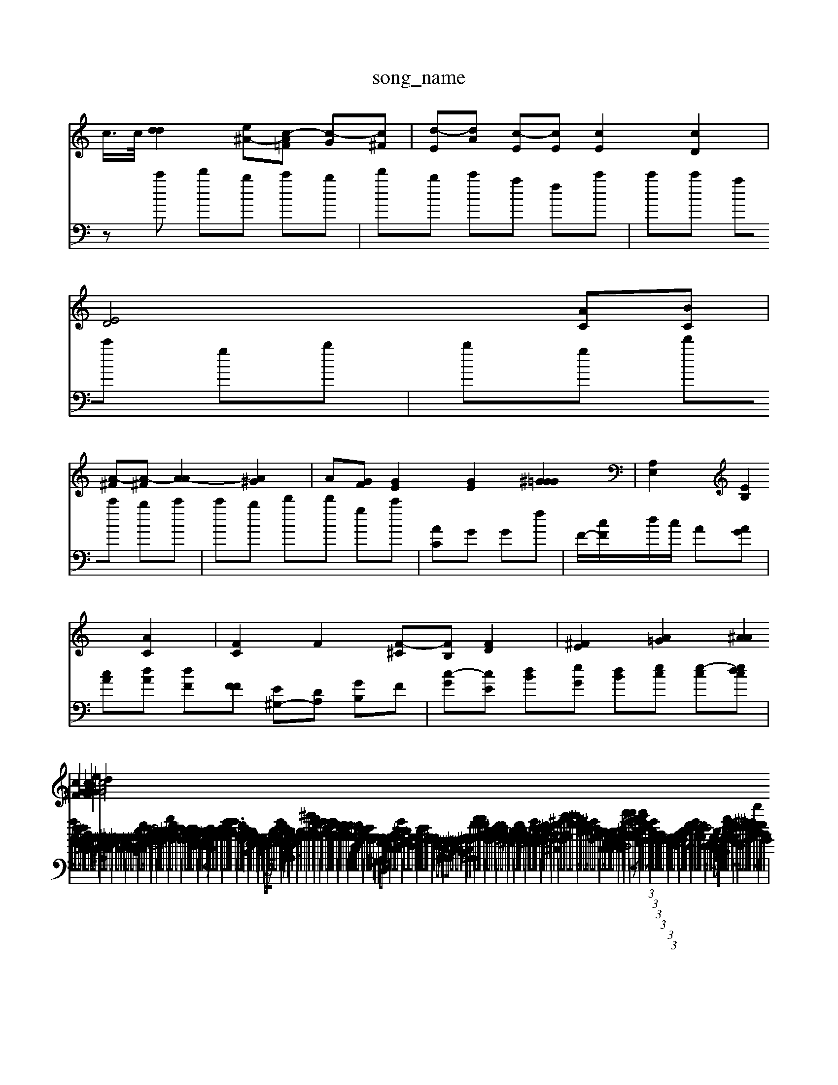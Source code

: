 X: 1
T:song_name
K:Cl 0
c/2>c/2[d-d]2 [e-^A-][c-A=F] [c-G][c^F]| \
[d-E][dA] [c-E][cE] [cE]2 [cD]2|
[ED]4 [AC][BC]|
[A-^F][A-^F] [A-A]2 [A^G]2| \
A-[GF] [GE]2 [GE]2 [G^G=G]2| \
[A,E,]2 [EB,]2 [AC]2| \
[FC]2 F2 [F-^C][FB,] [FD]2| \
[^FE]2 [A=G]2 [A^A]2 [c^F]2| \
[AG]2 [cF]2 [BG]2 [eG]2| \
[cG]4 d2 
V:2
%%clef bass
zc' d'b c'b| \
d'b c'a fc'| \
c'c' ac' gb| \
bg d'c' bc'| \
c'b d'd' gc'| \
[AC]G Gf|
F/2-[cF]/2d/2c/2 A[AG]| \
[cA][dA] [dF][FF] [E^G,-][DA,] [GB,][F]| \
[c-G][c-E] [d-B][e-G] [dB][ec] [e-c][edc]| \
f/2A/2[dF-]/2[cF]/2 [d-G][d-D]/2[dF]/2 ^D[BG] [A-F][A-=A] [A-D][A-^D][AD]|
[G^A,]2 [A-=F][AF] [A-D][A-E]| \
[AF-][AF] [^AG]2 [AD-][=A-D] [A-F-]2|
[A-F]2 [A-D][A-E] [A-E][A-C]| \
[A-E]2 [AE]2 [e-G-D][dc-F-]/2[dGF-]/2 [B-G-F]2| \
[BG]2 [dBE]4 [cA]2| \
[c^G]2 [BA][cG] [BG]2 [cA][BA]|
[g-A][e^G] A-[dA] [d=c][dG]|
[^cG-][cA] [=cA-][dA] [dB][dG] [GE-][AF]|
[c-F][cB] [BF][GE] [AF]z| \
[dF]2 DA [cA][cB] c^A [cA]2| \
[dA][cA] [fA][ed] [fc][fc] [fc][fB] f3| \
A-[BG] [eG]A [dB]c [AC]2|
[^cE]2 cB [AF]2 [GF]2|
[GC]2 A2 [AE]2| \
[AE]4 [GE]2 E/2z/2G B/2<c/2B/2A/2 [dF-][fG]| \
[ec]2[dE] [dF]2 [CA,]2 [BGC]2| \
[cEA,]3 A4- [A-F-]2| \
[^cAA]2 B4- AB| \
A2 [aB]2 [^ac]2 [fc]2|
[gB]2 [fA]2 [e-A]2| \
[fB-]2 [fB]2 B2 [dB]2| \
[dA]f [fA]2 [fB][eA] [AA]2|
[dA-][eA] [dA]2 [ec]2- [dB]2| \
[eA-][AA] CE D2 E2 [eG]2 [dG][^cA]| \
[^cA-]2 [dA]2 [d^G]2 AG A| \
A^G,][AA,] [G,-D,][GDE,] [FGE]A|
[AD][B^D] [AD-][cD] [AE-][fA]|
[^c-F][cF] G[^AG] [AE][A=G]| \
[AF]2 c/2d/2d dd G^A GA| \
^AF E3[G-A,][G-A,]| \
[G-D][G-A,] [G-^A,][G-^C] [G-E][GF] [=G-^D][G-C] [GC][AC]| \
[^GD][AA,] [GA,]2 [e=A,]2| \
[gA-]2 [fA-][gA] [gA]2 [eA]2|
[cBG][^cG] [BG-][cA] [^dB]2| \
[eB]2 [cA-][eA-] [dBG]^G|
A2 [A^F]2 [cG]2| \
[cA]2 [e^A][e^G] [dA][cA] [BG]2| \
[A-F][AA] [A^F][dA] [fA-][cA] [dF]d[dA]| \
[d-A][eG] Bc ^d2|
[e^G]2 [eB]2 [e^D]2| \
[^fG-][gG] [a-B][gB] [g-A]2 [a-e][ae] [a-e][ae]| \
[^gc]2 c/2f/2e/2d/2 [c-B][ec-]/2G/2 [^fA-][dA-][^cA-]| \
[B-D]c-[B-F]/2[BF]/2 [AD-][cE] [cB]2 [A-F][A-E]|
[AD]2 [BF]2 [cE]2| \
[bA]2 [gE]4 [fB]2| \
[b^A]2 z[^g^cA] [=fc]2|
[b^fc]2 [adG]2 [eGF]2 G3d| \
 (3cfB  (3AGF  (3BBA  (3GG^G| \
A2  (3FAG  (3GEB| \
Ac GB cd eE| \
de fd BA cA ed| \
d4 E/2-[F-E]/2 [AF][AE]z [cG][CA,]| \
[EE,][ED] [AC][dC] [gG][fA] [fB][eA] [dG]2| \
[eA][dF]| \
[dF]E3/2^d/2^f [d-G][dG] [^fA][dA] \
[ec-]3[d'c-]| \
[eB-][eB] GB AG| \

X: 11
T: from /Users/maxime/Programming/PWS/Misers/maxime/Programming/PWS/Miniforge_install/M_BACH_NEW_MIDI_V3/traxing_data/cc12_2.mme.mid
M: 3/8
L: 1/4
Q:1
4
A,2 C2 B,2| \
E,2 B,C G,2| \
^F,2 C2 B,2| \
A,2 z2|
A,2 A,4| \
G,2 A,2 A,2|
C-B,][C-A,] CF cG| \
f2 e2 e2-| \
[fA-][cA] e2 d2|
d2 A2 f2-| \
g2 [eA]A [^dG]2| \
[cF]2 [AF]2 [BG]2|
[cF]2 [dG-][AG] AG [cAF]2| \
[dBF]2 [eBG]2 [eG]2 [BG]2| \
[dA]2 [cF]4 [cA]2| \
[c-A][c-^G] [dG]2 [gG][AF]| \
[c-F]2 [cB]2 [cF]2 [c-E]2|
[cA]2 [cA]2 [AE]2| \
[AG]2 [GE-]2 [BF]2 [c-F]2 [cA]2| \
[c-^F]2 [c-G]2 [cF]2| \
[^AG]4 [A=A]2|
A-[AF] A2- [A-G][AF]| \
[GF]2[AF] [AE][c'G]| \
z2 [dE]2 d2 [cE]2|
[GE]2 [dG]2 [GC]2 A2-| \
[B-A][BA] [B-G][B^F] [AG]2| \
[cA]2 [fG]2 